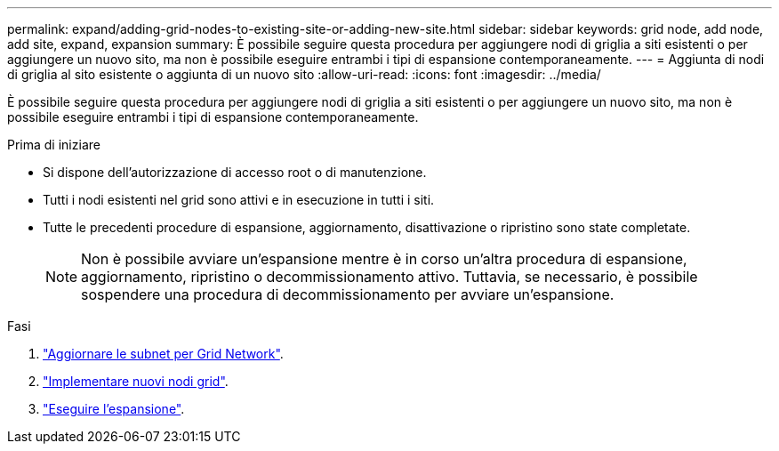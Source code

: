 ---
permalink: expand/adding-grid-nodes-to-existing-site-or-adding-new-site.html 
sidebar: sidebar 
keywords: grid node, add node, add site, expand, expansion 
summary: È possibile seguire questa procedura per aggiungere nodi di griglia a siti esistenti o per aggiungere un nuovo sito, ma non è possibile eseguire entrambi i tipi di espansione contemporaneamente. 
---
= Aggiunta di nodi di griglia al sito esistente o aggiunta di un nuovo sito
:allow-uri-read: 
:icons: font
:imagesdir: ../media/


[role="lead"]
È possibile seguire questa procedura per aggiungere nodi di griglia a siti esistenti o per aggiungere un nuovo sito, ma non è possibile eseguire entrambi i tipi di espansione contemporaneamente.

.Prima di iniziare
* Si dispone dell'autorizzazione di accesso root o di manutenzione.
* Tutti i nodi esistenti nel grid sono attivi e in esecuzione in tutti i siti.
* Tutte le precedenti procedure di espansione, aggiornamento, disattivazione o ripristino sono state completate.
+

NOTE: Non è possibile avviare un'espansione mentre è in corso un'altra procedura di espansione, aggiornamento, ripristino o decommissionamento attivo. Tuttavia, se necessario, è possibile sospendere una procedura di decommissionamento per avviare un'espansione.



.Fasi
. link:updating-subnets-for-grid-network.html["Aggiornare le subnet per Grid Network"].
. link:deploying-new-grid-nodes.html["Implementare nuovi nodi grid"].
. link:performing-expansion.html["Eseguire l'espansione"].

